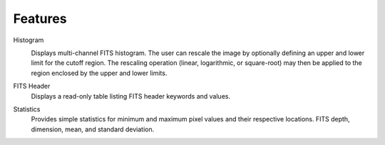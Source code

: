 ========
Features
========

Histogram
    |Histogram|

    Displays multi-channel FITS histogram. The user can rescale the image by optionally defining an upper and lower limit for the cutoff region. The rescaling operation (linear, logarithmic, or square-root) may then be applied to the region enclosed by the upper and lower limits.

FITS Header
    Displays a read-only table listing FITS header keywords and values.

Statistics
    Provides simple statistics for minimum and maximum pixel values and their respective locations. FITS depth, dimension, mean, and standard deviation.

.. |Histogram| image:: /images/fitsviewer_histogram.png
